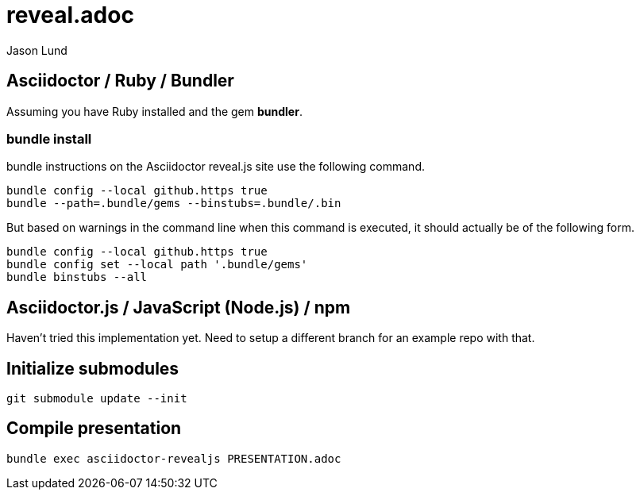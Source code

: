 = reveal.adoc
:author: Jason Lund
Example of how to use asciidoctor-reveal.js and reveal.js while keeping a clean repository for your presentation.

== Asciidoctor / Ruby / Bundler

Assuming you have Ruby installed and the gem *bundler*.

=== bundle install
bundle instructions on the Asciidoctor reveal.js site use the following command.

[source]
----
bundle config --local github.https true
bundle --path=.bundle/gems --binstubs=.bundle/.bin
----

But based on warnings in the command line when this command is executed, it should actually be of the following form.

[source]
----
bundle config --local github.https true
bundle config set --local path '.bundle/gems'
bundle binstubs --all
----

== Asciidoctor.js / JavaScript (Node.js) / npm

Haven't tried this implementation yet.
Need to setup a different branch for an example repo with that.

== Initialize submodules

[source]
----
git submodule update --init
----


== Compile presentation

[source]
----
bundle exec asciidoctor-revealjs PRESENTATION.adoc
----
